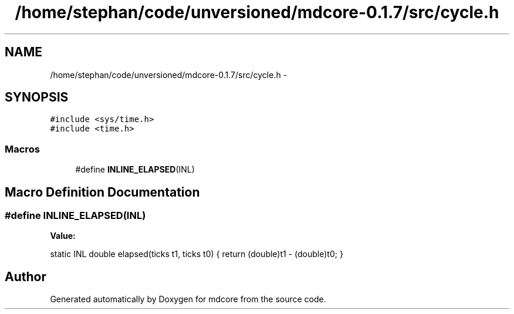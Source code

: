 .TH "/home/stephan/code/unversioned/mdcore-0.1.7/src/cycle.h" 3 "Mon Jan 6 2014" "Version 0.1.5" "mdcore" \" -*- nroff -*-
.ad l
.nh
.SH NAME
/home/stephan/code/unversioned/mdcore-0.1.7/src/cycle.h \- 
.SH SYNOPSIS
.br
.PP
\fC#include <sys/time\&.h>\fP
.br
\fC#include <time\&.h>\fP
.br

.SS "Macros"

.in +1c
.ti -1c
.RI "#define \fBINLINE_ELAPSED\fP(INL)"
.br
.in -1c
.SH "Macro Definition Documentation"
.PP 
.SS "#define INLINE_ELAPSED(INL)"
\fBValue:\fP
.PP
.nf
static INL double elapsed(ticks t1, ticks t0) \
{                                                                         \
     return (double)t1 - (double)t0;                                      \
}
.fi
.SH "Author"
.PP 
Generated automatically by Doxygen for mdcore from the source code\&.
